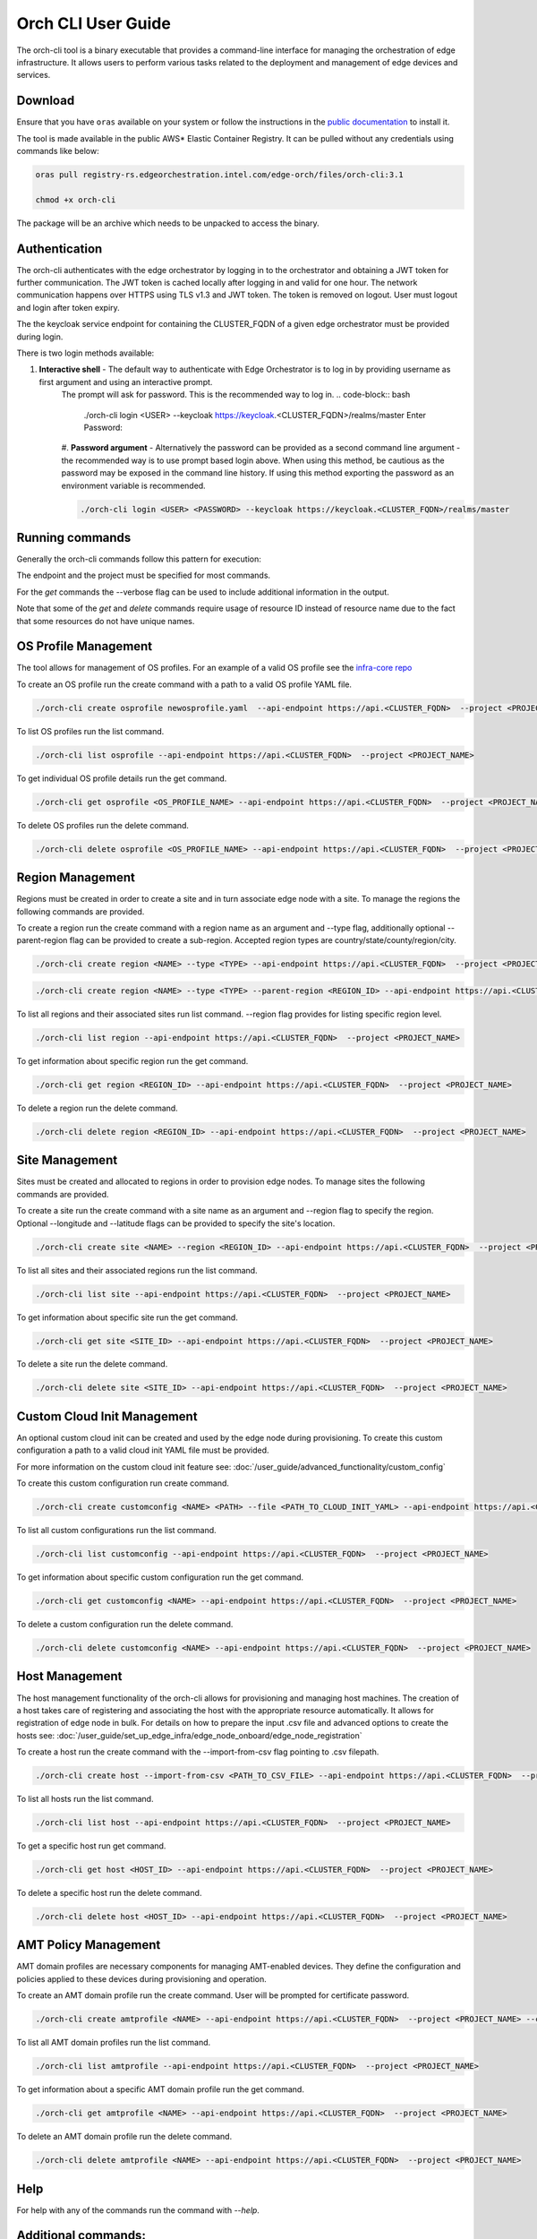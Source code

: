 Orch CLI User Guide
===================

The orch-cli tool is a binary executable that provides a command-line interface for managing the orchestration of edge infrastructure.
It allows users to perform various tasks related to the deployment and management of edge devices and services.

Download
^^^^^^^^

Ensure that you have ``oras`` available on your system or follow the instructions in the
`public documentation <https://oras.land/docs/installation>`_ to install it.

The tool is made available in the public AWS* Elastic Container Registry. It can be pulled without any credentials using commands like below:

.. code-block:: bash

    oras pull registry-rs.edgeorchestration.intel.com/edge-orch/files/orch-cli:3.1

    chmod +x orch-cli

The package will be an archive which needs to be unpacked to access the binary.

Authentication
^^^^^^^^^^^^^^

The orch-cli authenticates with the edge orchestrator by logging in to the orchestrator and obtaining a JWT token for further communication.
The JWT token is cached locally after logging in and valid for one hour. The network communication happens over HTTPS using TLS v1.3 and JWT token.
The token is removed on logout. User must logout and login after token expiry.

The the keycloak service endpoint for containing the CLUSTER_FQDN of a given edge orchestrator must be provided during login.

There is two login methods available:

#. **Interactive shell** - The default way to authenticate with Edge Orchestrator is to log in by providing username as first argument and using an interactive prompt.
    The prompt will ask for password. This is the recommended way to log in.
    .. code-block:: bash

        ./orch-cli login <USER> --keycloak https://keycloak.<CLUSTER_FQDN>/realms/master
        Enter Password:

    #. **Password argument** - Alternatively the password can be provided as a second command line argument - the recommended way is to use prompt based login above.
    When using this method, be cautious as the password may be exposed in the command line history. If using this method exporting the password as an environment variable is recommended.

    .. code-block:: bash

        ./orch-cli login <USER> <PASSWORD> --keycloak https://keycloak.<CLUSTER_FQDN>/realms/master

Running commands
^^^^^^^^^^^^^^^^

Generally the orch-cli commands follow this pattern for execution:

.. code-block:: bash
    ./orch-cli <verb> <noun> <subject(s)> --<options>

The endpoint and the project must be specified for most commands.

.. code-block:: bash
    --api-endpoint https://api.<CLUSTER_FQDN>
    --project <PROJECT_NAME>

For the *get* commands the --verbose flag can be used to include additional information in the output.

Note that some of the *get* and *delete* commands require usage of resource ID instead of resource name due to the fact that some resources do not have unique names.

OS Profile Management
^^^^^^^^^^^^^^^^^^^^^

The tool allows for management of OS profiles.
For an example of a valid OS profile see the `infra-core repo <https://github.com/open-edge-platform/infra-core/blob/main/os-profiles/microvisor-nonrt.yaml>`_ 

To create an OS profile run the create command with a path to a valid OS profile YAML file.

.. code-block:: bash

    ./orch-cli create osprofile newosprofile.yaml  --api-endpoint https://api.<CLUSTER_FQDN>  --project <PROJECT_NAME>

To list OS profiles run the list command.

.. code-block:: bash

    ./orch-cli list osprofile --api-endpoint https://api.<CLUSTER_FQDN>  --project <PROJECT_NAME>

To get individual OS profile details run the get command.

.. code-block:: bash

    ./orch-cli get osprofile <OS_PROFILE_NAME> --api-endpoint https://api.<CLUSTER_FQDN>  --project <PROJECT_NAME>

To delete OS profiles run the delete command.

.. code-block:: bash

    ./orch-cli delete osprofile <OS_PROFILE_NAME> --api-endpoint https://api.<CLUSTER_FQDN>  --project <PROJECT_NAME>

Region Management
^^^^^^^^^^^^^^^^^

Regions must be created in order to create a site and in turn associate edge node with a site.
To manage the regions the following commands are provided.

To create a region run the create command with a region name as an argument and --type flag,
additionally optional --parent-region flag can be provided to create a sub-region.
Accepted region types are country/state/county/region/city.

.. code-block:: bash

    ./orch-cli create region <NAME> --type <TYPE> --api-endpoint https://api.<CLUSTER_FQDN>  --project <PROJECT_NAME>

.. code-block:: bash

    ./orch-cli create region <NAME> --type <TYPE> --parent-region <REGION_ID> --api-endpoint https://api.<CLUSTER_FQDN>  --project <PROJECT_NAME>

To list all regions and their associated sites run list command. --region flag provides for listing specific region level.

.. code-block:: bash

    ./orch-cli list region --api-endpoint https://api.<CLUSTER_FQDN>  --project <PROJECT_NAME>

To get information about specific region run the get command.

.. code-block:: bash

    ./orch-cli get region <REGION_ID> --api-endpoint https://api.<CLUSTER_FQDN>  --project <PROJECT_NAME>

To delete a region run the delete command.

.. code-block:: bash

    ./orch-cli delete region <REGION_ID> --api-endpoint https://api.<CLUSTER_FQDN>  --project <PROJECT_NAME>

Site Management
^^^^^^^^^^^^^^^

Sites must be created and allocated to regions in order to provision edge nodes.
To manage sites the following commands are provided.

To create a site run the create command with a site name as an argument and --region flag to specify the region.
Optional --longitude and --latitude flags can be provided to specify the site's location.

.. code-block:: bash

    ./orch-cli create site <NAME> --region <REGION_ID> --api-endpoint https://api.<CLUSTER_FQDN>  --project <PROJECT_NAME>

To list all sites and their associated regions run the list command.

.. code-block:: bash

    ./orch-cli list site --api-endpoint https://api.<CLUSTER_FQDN>  --project <PROJECT_NAME>

To get information about specific site run the get command.

.. code-block:: bash

    ./orch-cli get site <SITE_ID> --api-endpoint https://api.<CLUSTER_FQDN>  --project <PROJECT_NAME>

To delete a site run the delete command.

.. code-block:: bash

    ./orch-cli delete site <SITE_ID> --api-endpoint https://api.<CLUSTER_FQDN>  --project <PROJECT_NAME>

Custom Cloud Init Management
^^^^^^^^^^^^^^^^^^^^^^^^^^^^

An optional custom cloud init can be created and used by the edge node during provisioning.
To create this custom configuration a path to a valid cloud init YAML file must be provided.

For more information on the custom cloud init feature see:
:doc:`/user_guide/advanced_functionality/custom_config`

To create this custom configuration run create command.

.. code-block:: bash

    ./orch-cli create customconfig <NAME> <PATH> --file <PATH_TO_CLOUD_INIT_YAML> --api-endpoint https://api.<CLUSTER_FQDN>  --project <PROJECT_NAME>

To list all custom configurations run the list command.

.. code-block:: bash

    ./orch-cli list customconfig --api-endpoint https://api.<CLUSTER_FQDN>  --project <PROJECT_NAME>

To get information about specific custom configuration run the get command.

.. code-block:: bash

    ./orch-cli get customconfig <NAME> --api-endpoint https://api.<CLUSTER_FQDN>  --project <PROJECT_NAME>

To delete a custom configuration run the delete command.

.. code-block:: bash

    ./orch-cli delete customconfig <NAME> --api-endpoint https://api.<CLUSTER_FQDN>  --project <PROJECT_NAME>

Host Management
^^^^^^^^^^^^^^^

The host management functionality of the orch-cli allows for provisioning and managing host machines.
The creation of a host takes care of registering and associating the host with the appropriate resource automatically.
It allows for registration of edge node in bulk.
For details on how to prepare the input .csv file and advanced options to create the hosts see:
:doc:`/user_guide/set_up_edge_infra/edge_node_onboard/edge_node_registration`

To create a host run the create command with the --import-from-csv flag pointing to .csv filepath.

.. code-block:: bash

    ./orch-cli create host --import-from-csv <PATH_TO_CSV_FILE> --api-endpoint https://api.<CLUSTER_FQDN>  --project <PROJECT_NAME>

To list all hosts run the list command.

.. code-block:: bash

    ./orch-cli list host --api-endpoint https://api.<CLUSTER_FQDN>  --project <PROJECT_NAME>

To get a specific host run get command.

.. code-block:: bash

    ./orch-cli get host <HOST_ID> --api-endpoint https://api.<CLUSTER_FQDN>  --project <PROJECT_NAME>

To delete a specific host run the delete command.

.. code-block:: bash

    ./orch-cli delete host <HOST_ID> --api-endpoint https://api.<CLUSTER_FQDN>  --project <PROJECT_NAME>

AMT Policy Management
^^^^^^^^^^^^^^^^^^^^^

AMT domain profiles are necessary components for managing AMT-enabled devices. They define the configuration and policies applied to these devices during provisioning and operation.

To create an AMT domain profile run the create command. User will be prompted for certificate password.

.. code-block:: bash

    ./orch-cli create amtprofile <NAME> --api-endpoint https://api.<CLUSTER_FQDN>  --project <PROJECT_NAME> --cert <PATH_TO_CERTIFICATE> --cert-format <CERT_FORMAT> --domain-suffix <DOMAIN>

To list all AMT domain profiles run the list command.

.. code-block:: bash

    ./orch-cli list amtprofile --api-endpoint https://api.<CLUSTER_FQDN>  --project <PROJECT_NAME>

To get information about a specific AMT domain profile run the get command.

.. code-block:: bash

    ./orch-cli get amtprofile <NAME> --api-endpoint https://api.<CLUSTER_FQDN>  --project <PROJECT_NAME>

To delete an AMT domain profile run the delete command.

.. code-block:: bash

    ./orch-cli delete amtprofile <NAME> --api-endpoint https://api.<CLUSTER_FQDN>  --project <PROJECT_NAME>

Help
^^^^

For help with any of the commands run the command with `--help`.

Additional commands:
^^^^^^^^^^^^^^^^^^^^

Additional commands are currently in place but in experimental stages.
See "./orch-cli <verb> <noun> --help" for current usage and capabilities of these commands.
